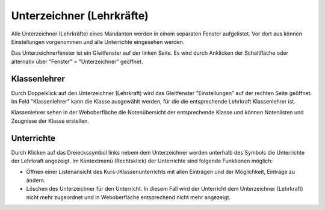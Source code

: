 Unterzeichner (Lehrkräfte)
--------------------------

Alle Unterzeichner (Lehrkräfte) eines Mandanten werden in einem separaten Fenster aufgelistet. Vor dort aus können Einstellungen vorgenommen und alle Unterrichte eingesehen werden. 

Das Unterzeichnerfenster ist ein Gleitfenster auf der linken Seite. Es wird durch Anklicken der Schaltfläche oder alternativ über "Fenster" > "Unterzeichner" geöffnet. 

.. image:: /_static/images/ksnip_20200628-164826.png
    :width: 768px
    :align: center
    :alt: Löschtermin

Klassenlehrer
^^^^^^^^^^^^^

Durch Doppelklick auf den Unterzeichner (Lehrkraft) wird das Gleitfenster "Einstellungen" auf der rechten Seite geöffnet. Im Feld "Klassenlehrer" kann die Klasse ausgewählt werden, für die die entsprechende Lehrkraft Klassenlehrer ist. 

.. image:: /_static/images/ksnip_20200628-165849.png
    :width: 550px
    :align: center
    :alt: Löschtermin

Klassenlehrer sehen in der Weboberfläche die Notenübersicht der entsprechende Klasse und können Notenlisten und Zeugnisse der Klasse erstellen. 

Unterrichte
^^^^^^^^^^^

Durch Klicken auf das Dreieckssymbol links nebem dem Unterzeichner werden unterhalb des Symbols die Unterrichte der Lehrkraft angezeigt. Im Kontextmenü (Rechtsklick) der Unterrichte sind folgende Funktionen möglich: 

- Öffnen einer Listenansicht des Kurs-/Klassenunterrichts mit allen Einträgen und der Möglichkeit, Einträge zu ändern. 

- Löschen des Unterzeichner für den Unterricht. In diesem Fall wird der Unterricht dem Unterzeichner (Lehrkraft) nicht mehr zugeordnet und in Weboberfläche entsprechend nicht mehr angezeigt. 